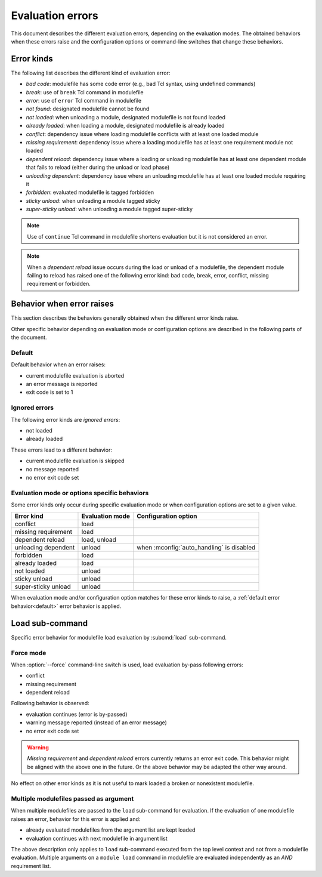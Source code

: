 .. _evaluation-errors:

Evaluation errors
=================

This document describes the different evaluation errors, depending on the
evaluation modes. The obtained behaviors when these errors raise and the
configuration options or command-line switches that change these behaviors.

Error kinds
-----------

The following list describes the different kind of evaluation error:

* *bad code*: modulefile has some code error (e.g., bad Tcl syntax, using
  undefined commands)
* *break*: use of ``break`` Tcl command in modulefile
* *error*: use of ``error`` Tcl command in modulefile
* *not found*: designated modulefile cannot be found
* *not loaded*: when unloading a module, designated modulefile is not found
  loaded
* *already loaded*: when loading a module, designated modulefile is already
  loaded
* *conflict*: dependency issue where loading modulefile conflicts with at
  least one loaded module
* *missing requirement*: dependency issue where a loading modulefile has at
  least one requirement module not loaded
* *dependent reload*: dependency issue where a loading or unloading modulefile
  has at least one dependent module that fails to reload (either during the
  unload or load phase)
* *unloading dependent*: dependency issue where an unloading modulefile has at
  least one loaded module requiring it
* *forbidden*: evaluated modulefile is tagged forbidden
* *sticky unload*: when unloading a module tagged sticky
* *super-sticky unload*: when unloading a module tagged super-sticky

.. note:: Use of ``continue`` Tcl command in modulefile shortens evaluation
   but it is not considered an error.

.. note:: When a *dependent reload* issue occurs during the load or unload of
   a modulefile, the dependent module failing to reload has raised one of the
   following error kind: bad code, break, error, conflict, missing
   requirement or forbidden.

Behavior when error raises
--------------------------

This section describes the behaviors generally obtained when the different
error kinds raise.

Other specific behavior depending on evaluation mode or configuration options
are described in the following parts of the document.

.. _default:

Default
^^^^^^^

Default behavior when an error raises:

* current modulefile evaluation is aborted
* an error message is reported
* exit code is set to 1

Ignored errors
^^^^^^^^^^^^^^

The following error kinds are *ignored errors*:

* not loaded
* already loaded

These errors lead to a different behavior:

* current modulefile evaluation is skipped
* no message reported
* no error exit code set

Evaluation mode or options specific behaviors
^^^^^^^^^^^^^^^^^^^^^^^^^^^^^^^^^^^^^^^^^^^^^

Some error kinds only occur during specific evaluation mode or when
configuration options are set to a given value.

+---------------------+------------+-------------------------------+
| Error kind          | Evaluation | Configuration option          |
|                     | mode       |                               |
+=====================+============+===============================+
| conflict            | load       |                               |
+---------------------+------------+-------------------------------+
| missing requirement | load       |                               |
+---------------------+------------+-------------------------------+
| dependent reload    | load,      |                               |
|                     | unload     |                               |
+---------------------+------------+-------------------------------+
| unloading dependent | unload     | when :mconfig:`auto_handling` |
|                     |            | is disabled                   |
+---------------------+------------+-------------------------------+
| forbidden           | load       |                               |
+---------------------+------------+-------------------------------+
| already loaded      | load       |                               |
+---------------------+------------+-------------------------------+
| not loaded          | unload     |                               |
+---------------------+------------+-------------------------------+
| sticky unload       | unload     |                               |
+---------------------+------------+-------------------------------+
| super-sticky unload | unload     |                               |
+---------------------+------------+-------------------------------+

When evaluation mode and/or configuration option matches for these error kinds
to raise, a :ref:`default error behavior<default>` error behavior is applied.

Load sub-command
----------------

Specific error behavior for modulefile load evaluation by :subcmd:`load`
sub-command.

Force mode
^^^^^^^^^^

When :option:`--force` command-line switch is used, load evaluation by-pass
following errors:

* conflict
* missing requirement
* dependent reload

Following behavior is observed:

* evaluation continues (error is by-passed)
* warning message reported (instead of an error message)
* no error exit code set

.. warning:: *Missing requirement* and *dependent reload* errors currently
   returns an error exit code. This behavior might be aligned with the above
   one in the future. Or the above behavior may be adapted the other way
   around.

No effect on other error kinds as it is not useful to mark loaded a broken or
nonexistent modulefile.

Multiple modulefiles passed as argument
^^^^^^^^^^^^^^^^^^^^^^^^^^^^^^^^^^^^^^^

When multiple modulefiles are passed to the ``load`` sub-command for
evaluation. If the evaluation of one modulefile raises an error, behavior for
this error is applied and:

* already evaluated modulefiles from the argument list are kept loaded
* evaluation continues with next modulefile in argument list

The above description only applies to ``load`` sub-command executed from the
top level context and not from a modulefile evaluation. Multiple arguments on
a ``module load`` command in modulefile are evaluated independently as an
*AND* requirement list.

.. vim:set tabstop=2 shiftwidth=2 expandtab autoindent:
